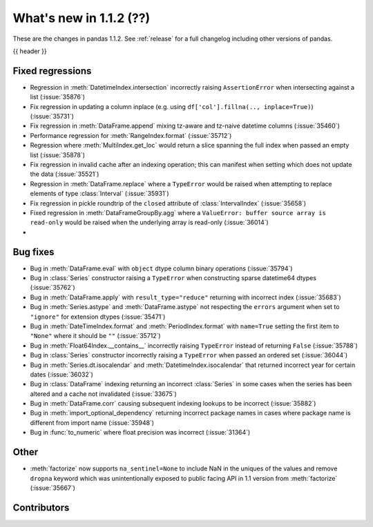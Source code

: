 .. _whatsnew_112:

What's new in 1.1.2 (??)
------------------------

These are the changes in pandas 1.1.2. See :ref:`release` for a full changelog
including other versions of pandas.

{{ header }}

.. ---------------------------------------------------------------------------

.. _whatsnew_112.regressions:

Fixed regressions
~~~~~~~~~~~~~~~~~
- Regression in :meth:`DatetimeIndex.intersection` incorrectly raising ``AssertionError`` when intersecting against a list (:issue:`35876`)
- Fix regression in updating a column inplace (e.g. using ``df['col'].fillna(.., inplace=True)``) (:issue:`35731`)
- Fix regression in :meth:`DataFrame.append` mixing tz-aware and tz-naive datetime columns (:issue:`35460`)
- Performance regression for :meth:`RangeIndex.format` (:issue:`35712`)
- Regression where :meth:`MultiIndex.get_loc` would return a slice spanning the full index when passed an empty list (:issue:`35878`)
- Fix regression in invalid cache after an indexing operation; this can manifest when setting which does not update the data (:issue:`35521`)
- Regression in :meth:`DataFrame.replace` where a ``TypeError`` would be raised when attempting to replace elements of type :class:`Interval` (:issue:`35931`)
- Fix regression in pickle roundtrip of the ``closed`` attribute of :class:`IntervalIndex` (:issue:`35658`)
- Fixed regression in :meth:`DataFrameGroupBy.agg` where a ``ValueError: buffer source array is read-only`` would be raised when the underlying array is read-only (:issue:`36014`)
-

.. ---------------------------------------------------------------------------

.. _whatsnew_112.bug_fixes:

Bug fixes
~~~~~~~~~
- Bug in :meth:`DataFrame.eval` with ``object`` dtype column binary operations (:issue:`35794`)
- Bug in :class:`Series` constructor raising a ``TypeError`` when constructing sparse datetime64 dtypes (:issue:`35762`)
- Bug in :meth:`DataFrame.apply` with ``result_type="reduce"`` returning with incorrect index (:issue:`35683`)
- Bug in :meth:`Series.astype` and :meth:`DataFrame.astype` not respecting the ``errors`` argument when set to ``"ignore"`` for extension dtypes (:issue:`35471`)
- Bug in :meth:`DateTimeIndex.format` and :meth:`PeriodIndex.format` with ``name=True`` setting the first item to ``"None"`` where it should be ``""`` (:issue:`35712`)
- Bug in :meth:`Float64Index.__contains__` incorrectly raising ``TypeError`` instead of returning ``False`` (:issue:`35788`)
- Bug in :class:`Series` constructor incorrectly raising a ``TypeError`` when passed an ordered set (:issue:`36044`)
- Bug in :meth:`Series.dt.isocalendar` and :meth:`DatetimeIndex.isocalendar` that returned incorrect year for certain dates (:issue:`36032`)
- Bug in :class:`DataFrame` indexing returning an incorrect :class:`Series` in some cases when the series has been altered and a cache not invalidated (:issue:`33675`)
- Bug in :meth:`DataFrame.corr` causing subsequent indexing lookups to be incorrect (:issue:`35882`)
- Bug in :meth:`import_optional_dependency` returning incorrect package names in cases where package name is different from import name (:issue:`35948`)
- Bug in :func:`to_numeric` where float precision was incorrect (:issue:`31364`)

.. ---------------------------------------------------------------------------

.. _whatsnew_112.other:

Other
~~~~~
- :meth:`factorize` now supports ``na_sentinel=None`` to include NaN in the uniques of the values and remove ``dropna`` keyword which was unintentionally exposed to public facing API in 1.1 version from :meth:`factorize` (:issue:`35667`)

.. ---------------------------------------------------------------------------

.. _whatsnew_112.contributors:

Contributors
~~~~~~~~~~~~

.. contributors:: v1.1.1..v1.1.2|HEAD
